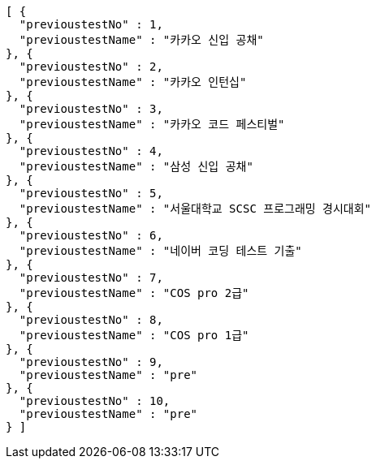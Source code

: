 [source,json,options="nowrap"]
----
[ {
  "previoustestNo" : 1,
  "previoustestName" : "카카오 신입 공채"
}, {
  "previoustestNo" : 2,
  "previoustestName" : "카카오 인턴십"
}, {
  "previoustestNo" : 3,
  "previoustestName" : "카카오 코드 페스티벌"
}, {
  "previoustestNo" : 4,
  "previoustestName" : "삼성 신입 공채"
}, {
  "previoustestNo" : 5,
  "previoustestName" : "서울대학교 SCSC 프로그래밍 경시대회"
}, {
  "previoustestNo" : 6,
  "previoustestName" : "네이버 코딩 테스트 기출"
}, {
  "previoustestNo" : 7,
  "previoustestName" : "COS pro 2급"
}, {
  "previoustestNo" : 8,
  "previoustestName" : "COS pro 1급"
}, {
  "previoustestNo" : 9,
  "previoustestName" : "pre"
}, {
  "previoustestNo" : 10,
  "previoustestName" : "pre"
} ]
----